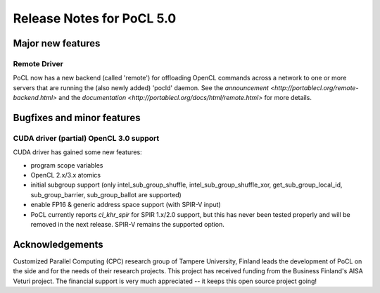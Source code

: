 
*****************************
Release Notes for PoCL 5.0
*****************************

=============================
Major new features
=============================

~~~~~~~~~~~~~
Remote Driver
~~~~~~~~~~~~~

PoCL now has a new backend (called 'remote') for offloading OpenCL commands
across a network to one or more servers that are running the (also newly
added) 'pocld' daemon. See the `announcement <http://portablecl.org/remote-backend.html>`
and the `documentation <http://portablecl.org/docs/html/remote.html>` for more details.

=============================
Bugfixes and minor features
=============================

~~~~~~~~~~~~~~~~~~~~~~~~~~~~~~~~~~~~~~~~
CUDA driver (partial) OpenCL 3.0 support
~~~~~~~~~~~~~~~~~~~~~~~~~~~~~~~~~~~~~~~~

CUDA driver has gained some new features:

* program scope variables
* OpenCL 2.x/3.x atomics
* initial subgroup support (only intel_sub_group_shuffle, intel_sub_group_shuffle_xor,
  get_sub_group_local_id, sub_group_barrier, sub_group_ballot are supported)
* enable FP16 & generic address space support (with SPIR-V input)


* PoCL currently reports `cl_khr_spir` for SPIR 1.x/2.0 support, but this has
  never been tested properly and will be removed in the next release. SPIR-V
  remains the supported option.

================
Acknowledgements
================

Customized Parallel Computing (CPC) research group of Tampere University,
Finland leads the development of PoCL on the side and for the needs of
their research projects. This project has received funding from the Business
Finland's AISA Veturi project. The financial support is very much appreciated
-- it keeps this open source project going!
